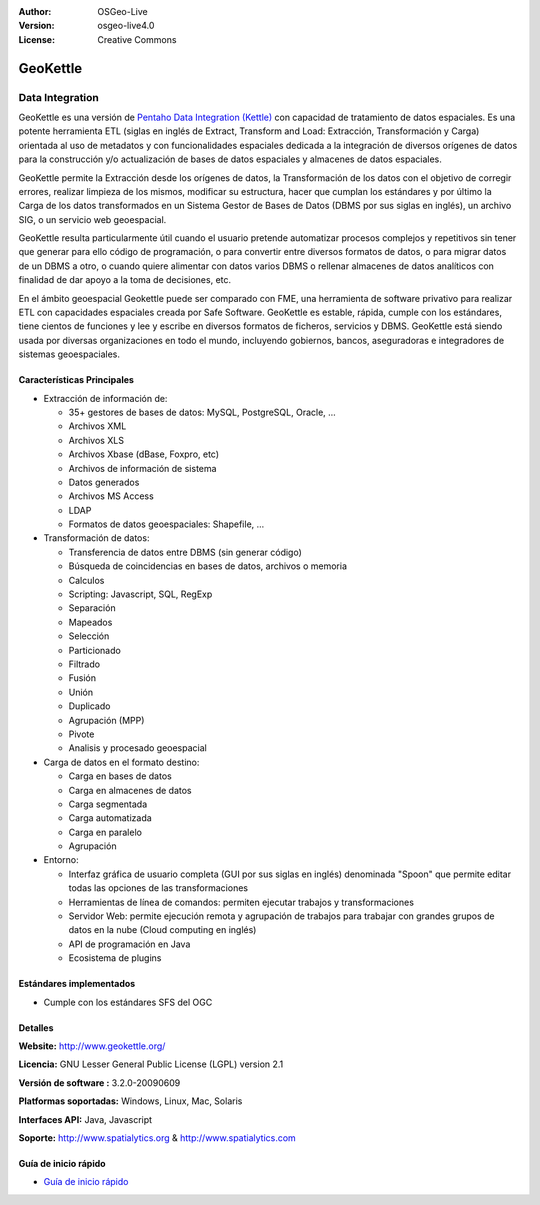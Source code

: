 :Author: OSGeo-Live
:Version: osgeo-live4.0
:License: Creative Commons

.. _geokettle-overview:

.. image:: ../../images/project_logos/logo-geokettle.png
  :scale: 80 %
  :alt: project logo
  :align: right
  :target: http://www.geokettle.org/

GeoKettle
=========

Data Integration
~~~~~~~~~~~~~~~~

GeoKettle es una versión de `Pentaho Data Integration (Kettle) <http://www.pentaho.com/products/data_integration/>`_ con capacidad de tratamiento de datos espaciales. Es una potente herramienta ETL (siglas en inglés de Extract, Transform and Load: Extracción, Transformación y Carga) orientada al uso de metadatos y con funcionalidades espaciales dedicada a la integración de diversos orígenes de datos para la construcción y/o actualización de bases de datos espaciales y almacenes de datos espaciales.

GeoKettle permite la Extracción desde los orígenes de datos, la Transformación de los datos con el objetivo de corregir errores, realizar limpieza de los mismos, modificar su estructura, hacer que cumplan los estándares y por último la Carga de los datos transformados en un Sistema Gestor de Bases de Datos (DBMS por sus siglas en inglés), un archivo SIG, o un servicio web geoespacial.

GeoKettle resulta particularmente útil cuando el usuario pretende automatizar procesos complejos y repetitivos sin tener que generar para ello código de programación, o para convertir entre diversos formatos de datos, o para migrar datos de un DBMS a otro, o cuando quiere alimentar con datos varios DBMS o rellenar almacenes de datos analíticos con finalidad de dar apoyo a la toma de decisiones, etc.

En el ámbito geoespacial Geokettle puede ser comparado con FME, una herramienta de software privativo para realizar ETL con capacidades espaciales creada por Safe Software. GeoKettle es estable, rápida, cumple con los estándares, tiene cientos de funciones y lee y escribe en diversos formatos de ficheros, servicios y DBMS. GeoKettle está siendo usada por diversas organizaciones en todo el mundo, incluyendo gobiernos, bancos, aseguradoras e integradores de sistemas geoespaciales.

.. image:: ../../images/screenshots/1024x768/geokettle-overview.png
  :scale: 50 %
  :alt: project logo
  :align: right

Características Principales
---------------------------

* Extracción de información de: 

  * 35+ gestores de bases de datos: MySQL, PostgreSQL, Oracle, ...
  * Archivos XML
  * Archivos XLS
  * Archivos Xbase (dBase, Foxpro, etc)
  * Archivos de información de sistema
  * Datos generados
  * Archivos MS Access
  * LDAP
  * Formatos de datos geoespaciales: Shapefile, ...

* Transformación de datos:

  * Transferencia de datos entre DBMS (sin generar código) 
  * Búsqueda de coincidencias en bases de datos, archivos o memoria
  * Calculos
  * Scripting: Javascript, SQL, RegExp
  * Separación
  * Mapeados
  * Selección
  * Particionado
  * Filtrado
  * Fusión
  * Unión
  * Duplicado
  * Agrupación (MPP)
  * Pivote
  * Analisis y procesado geoespacial

* Carga de datos en el formato destino:

  * Carga en bases de datos
  * Carga en almacenes de datos
  * Carga segmentada
  * Carga automatizada
  * Carga en paralelo
  * Agrupación

* Entorno:
  
  * Interfaz gráfica de usuario completa (GUI por sus siglas en inglés) denominada "Spoon" que permite editar todas las opciones de las transformaciones
  * Herramientas de línea de comandos: permiten ejecutar trabajos y transformaciones
  * Servidor Web: permite ejecución remota y agrupación de trabajos para trabajar con grandes grupos de datos en la nube (Cloud computing en inglés)
  * API de programación en Java
  * Ecosistema de plugins

Estándares implementados
------------------------

* Cumple con los estándares SFS del OGC

Detalles
--------

**Website:** http://www.geokettle.org/

**Licencia:** GNU Lesser General Public License (LGPL) version 2.1

**Versión de software :** 3.2.0-20090609

**Platformas soportadas:** Windows, Linux, Mac, Solaris

**Interfaces API:** Java, Javascript

**Soporte:** http://www.spatialytics.org & http://www.spatialytics.com


Guía de inicio rápido
---------------------
    
* `Guía de inicio rápido <../quickstart/geokettle_quickstart.html>`_
